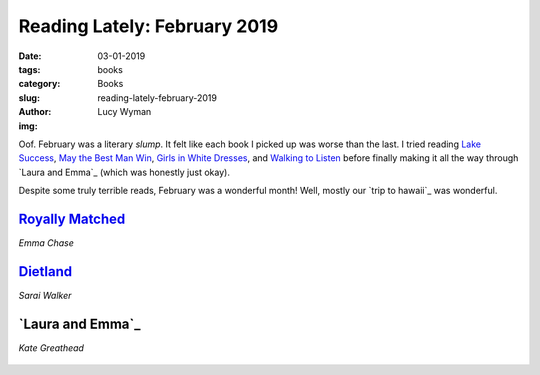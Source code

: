 Reading Lately: February 2019
=============================
:date: 03-01-2019
:tags: books
:category: Books
:slug: reading-lately-february-2019
:author: Lucy Wyman
:img:

Oof. February was a literary *slump*. It felt like each book I picked
up was worse than the last. I tried reading `Lake Success`_, `May the
Best Man Win`_, `Girls in White Dresses`_, and `Walking to Listen`_
before finally making it all the way through `Laura and Emma`_ (which
was honestly just okay).

Despite some truly terrible reads, February was a wonderful month!
Well, mostly our `trip to hawaii`_ was wonderful. 

.. _Lake Success:
.. _May the Best Man Win:
.. _Girls in White Dresses:
.. _Walking to Listen:
.. _Laura and Emma:

`Royally Matched`_
------------------
*Emma Chase*

.. figure:: theme/images/royally-matched.jpg
    :align: center
    :height: 300px

.. _Royally Matched: https://www.goodreads.com/book/show/29991718-royally-matched

`Dietland`_
-----------
*Sarai Walker*

.. figure:: theme/images/dietland.jpg
    :align: center
    :height: 300px

.. _Dietland: https://www.goodreads.com/book/show/22749796-dietland

`Laura and Emma`_
-----------------
*Kate Greathead*

.. figure:: theme/images/laura-and-emma.jpg
    :align: center
    :height: 300px

.. _Laura and Emma: 


